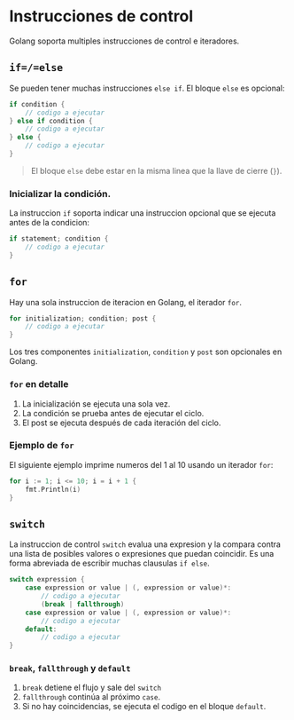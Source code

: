 * Instrucciones de control
  :PROPERTIES:
  :CUSTOM_ID: instrucciones-de-control
  :END:

Golang soporta multiples instrucciones de control e iteradores.

** =if=/=else=
   :PROPERTIES:
   :CUSTOM_ID: if---else-if---else
   :END:

Se pueden tener muchas instrucciones =else if=. El bloque =else= es
opcional:

#+begin_src go
  if condition {
      // codigo a ejecutar
  } else if condition {
      // codigo a ejecutar
  } else {
      // codigo a ejecutar
  }
#+end_src

#+begin_quote
El bloque =else= debe estar en la misma linea que la llave de cierre
(=}=).
#+end_quote

*** Inicializar la condición.

La instruccion =if= soporta indicar una instruccion opcional que se
ejecuta antes de la condicion:

#+begin_src go
  if statement; condition {
      // codigo a ejecutar
  }
#+end_src

** =for=
   :PROPERTIES:
   :CUSTOM_ID: for
   :END:

Hay una sola instruccion de iteracion en Golang, el iterador =for=.

#+begin_src go
  for initialization; condition; post {
      // codigo a ejecutar
  }
#+end_src

Los tres componentes =initialization=, =condition= y =post= son
opcionales en Golang.

*** =for= en detalle

1. La inicialización se ejecuta una sola vez.
2. La condición se prueba antes de ejecutar el ciclo.
3. El post se ejecuta después de cada iteración del ciclo.

*** Ejemplo de =for=

El siguiente ejemplo imprime numeros del 1 al 10 usando un iterador
=for=:

#+begin_src go
  for i := 1; i <= 10; i = i + 1 {
      fmt.Println(i)
  }
#+end_src

** =switch=
   :PROPERTIES:
   :CUSTOM_ID: switch
   :END:

La instruccion de control =switch= evalua una expresion y la compara
contra una lista de posibles valores o expresiones que puedan coincidir.
Es una forma abreviada de escribir muchas clausulas =if else=.

#+begin_src go
  switch expression {
      case expression or value | (, expression or value)*:
          // codigo a ejecutar
	      (break | fallthrough)
      case expression or value | (, expression or value)*:
          // codigo a ejecutar
      default:
          // codigo a ejecutar
  }
#+end_src

*** =break=, =fallthrough= y =default=

1. =break= detiene el flujo y sale del =switch=
2. =fallthrough= continúa al próximo =case=.
2. Si no hay coincidencias, se ejecuta el codigo en el bloque
   =default=.
